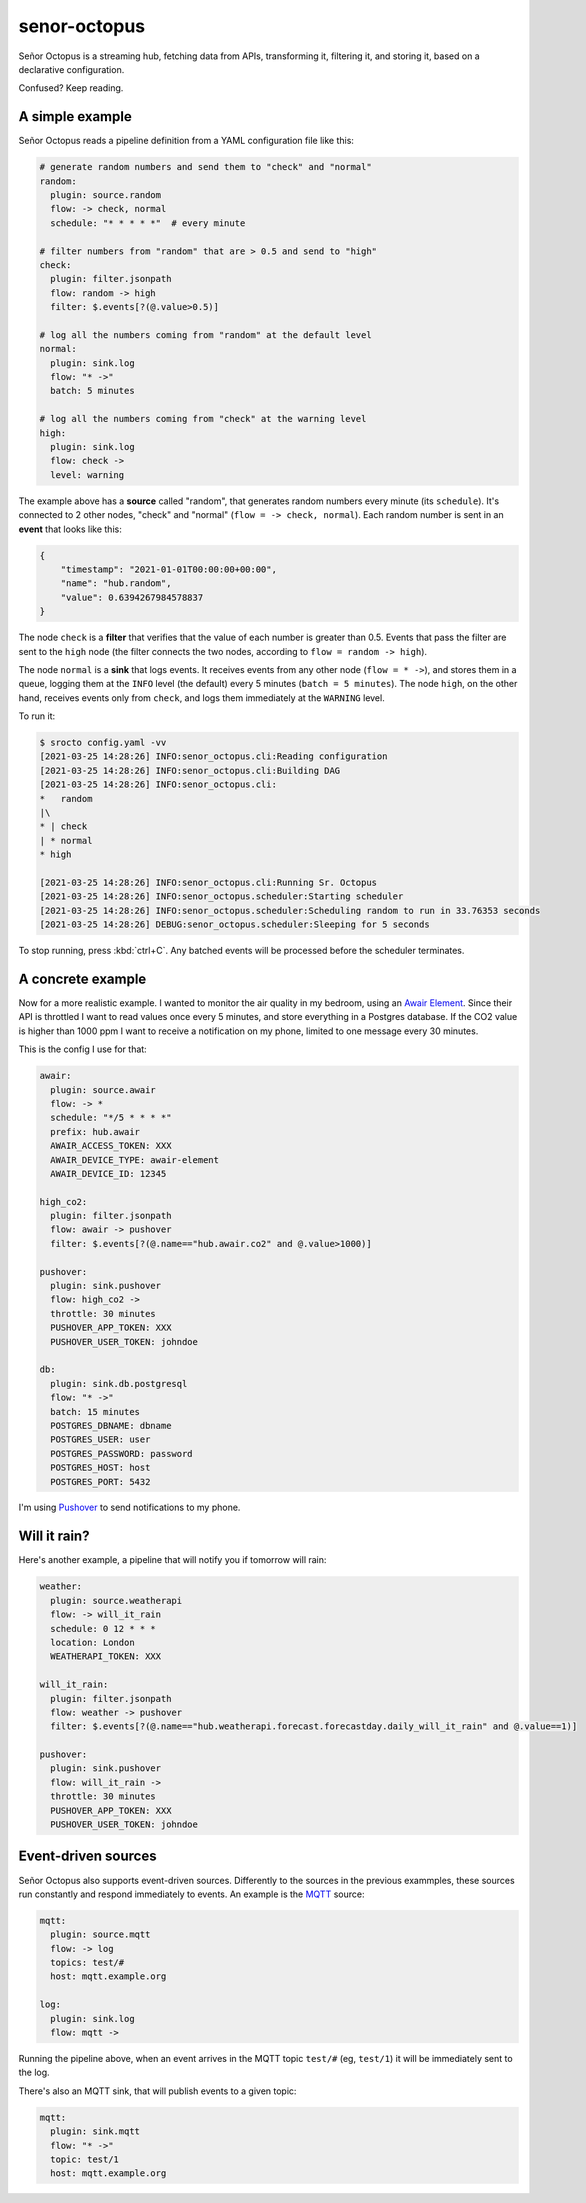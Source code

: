 =============
senor-octopus
=============

Señor Octopus is a streaming hub, fetching data from APIs, transforming it, filtering it, and storing it, based on a declarative configuration.

Confused? Keep reading.

A simple example
================

Señor Octopus reads a pipeline definition from a YAML configuration file like this:

.. code-block:: yaml

    # generate random numbers and send them to "check" and "normal"
    random:
      plugin: source.random
      flow: -> check, normal
      schedule: "* * * * *"  # every minute

    # filter numbers from "random" that are > 0.5 and send to "high"
    check:
      plugin: filter.jsonpath
      flow: random -> high
      filter: $.events[?(@.value>0.5)]

    # log all the numbers coming from "random" at the default level
    normal:
      plugin: sink.log
      flow: "* ->"
      batch: 5 minutes

    # log all the numbers coming from "check" at the warning level
    high:
      plugin: sink.log
      flow: check ->
      level: warning

The example above has a **source** called "random", that generates random numbers every minute (its ``schedule``). It's connected to 2 other nodes, "check" and "normal" (``flow = -> check, normal``). Each random number is sent in an **event** that looks like this:

.. code-block:: json

    {
        "timestamp": "2021-01-01T00:00:00+00:00",
        "name": "hub.random",
        "value": 0.6394267984578837
    }

The node ``check`` is a **filter** that verifies that the value of each number is greater than 0.5. Events that pass the filter are sent to the ``high`` node (the filter connects the two nodes, according to ``flow = random -> high``).

The node ``normal`` is a **sink** that logs events. It receives events from any other node (``flow = * ->``), and stores them in a queue, logging them at the ``INFO`` level (the default) every 5 minutes (``batch = 5 minutes``). The node ``high``, on the other hand, receives events only from ``check``, and logs them immediately at the ``WARNING`` level.

To run it:

.. code-block:: bash

    $ srocto config.yaml -vv
    [2021-03-25 14:28:26] INFO:senor_octopus.cli:Reading configuration
    [2021-03-25 14:28:26] INFO:senor_octopus.cli:Building DAG
    [2021-03-25 14:28:26] INFO:senor_octopus.cli:
    *   random
    |\
    * | check
    | * normal
    * high

    [2021-03-25 14:28:26] INFO:senor_octopus.cli:Running Sr. Octopus
    [2021-03-25 14:28:26] INFO:senor_octopus.scheduler:Starting scheduler
    [2021-03-25 14:28:26] INFO:senor_octopus.scheduler:Scheduling random to run in 33.76353 seconds
    [2021-03-25 14:28:26] DEBUG:senor_octopus.scheduler:Sleeping for 5 seconds

To stop running, press :kbd:`ctrl+C`. Any batched events will be processed before the scheduler terminates.

A concrete example
==================

Now for a more realistic example. I wanted to monitor the air quality in my bedroom, using an `Awair Element <https://www.getawair.com/home/element>`_. Since their API is throttled I want to read values once every 5 minutes, and store everything in a Postgres database. If the CO2 value is higher than 1000 ppm I want to receive a notification on my phone, limited to one message every 30 minutes.

This is the config I use for that:

.. code-block:: yaml

    awair:
      plugin: source.awair
      flow: -> *
      schedule: "*/5 * * * *"
      prefix: hub.awair
      AWAIR_ACCESS_TOKEN: XXX
      AWAIR_DEVICE_TYPE: awair-element
      AWAIR_DEVICE_ID: 12345
      
    high_co2:
      plugin: filter.jsonpath
      flow: awair -> pushover
      filter: $.events[?(@.name=="hub.awair.co2" and @.value>1000)]
      
    pushover:
      plugin: sink.pushover
      flow: high_co2 ->
      throttle: 30 minutes
      PUSHOVER_APP_TOKEN: XXX
      PUSHOVER_USER_TOKEN: johndoe
      
    db:
      plugin: sink.db.postgresql
      flow: "* ->"
      batch: 15 minutes
      POSTGRES_DBNAME: dbname
      POSTGRES_USER: user
      POSTGRES_PASSWORD: password
      POSTGRES_HOST: host
      POSTGRES_PORT: 5432

I'm using `Pushover <https://pushover.net/>`_ to send notifications to my phone.

Will it rain?
=============

Here's another example, a pipeline that will notify you if tomorrow will rain:

.. code-block:: yaml

    weather:
      plugin: source.weatherapi
      flow: -> will_it_rain
      schedule: 0 12 * * *
      location: London
      WEATHERAPI_TOKEN: XXX

    will_it_rain:
      plugin: filter.jsonpath
      flow: weather -> pushover
      filter: $.events[?(@.name=="hub.weatherapi.forecast.forecastday.daily_will_it_rain" and @.value==1)]

    pushover:
      plugin: sink.pushover
      flow: will_it_rain ->
      throttle: 30 minutes
      PUSHOVER_APP_TOKEN: XXX
      PUSHOVER_USER_TOKEN: johndoe

Event-driven sources
====================

Señor Octopus also supports event-driven sources. Differently to the sources in the previous exammples, these sources run constantly and respond immediately to events. An example is the `MQTT <https://mqtt.org/>`_ source:

.. code-block:: yaml

    mqtt:
      plugin: source.mqtt
      flow: -> log
      topics: test/#
      host: mqtt.example.org

    log:
      plugin: sink.log
      flow: mqtt ->

Running the pipeline above, when an event arrives in the MQTT topic ``test/#`` (eg, ``test/1``) it will be immediately sent to the log.

There's also an MQTT sink, that will publish events to a given topic:

.. code-block:: ini

    mqtt:
      plugin: sink.mqtt
      flow: "* ->"
      topic: test/1
      host: mqtt.example.org
